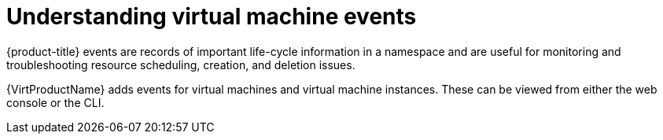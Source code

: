 // Module included in the following assemblies:
//
// * virt/logging_events_monitoring/virt-events.adoc

[id="virt-understanding-events_{context}"]
= Understanding virtual machine events

[role="_abstract"]
{product-title} events are records of important life-cycle information in a
namespace and are useful for monitoring and troubleshooting resource
scheduling, creation, and deletion issues.

{VirtProductName} adds events for virtual machines and virtual machine instances. These
can be viewed from either the web console or the CLI.
